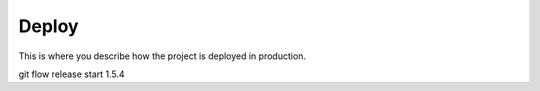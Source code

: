 Deploy
========

This is where you describe how the project is deployed in production.


git flow release start 1.5.4

